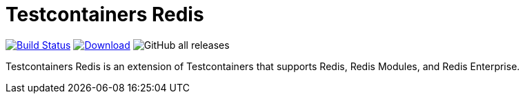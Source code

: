 = Testcontainers Redis
:linkattrs:
:project-owner:   redis-developer
:project-name:    testcontainers-redis
:project-group:   com.redislabs.testcontainers
:project-version: 1.3.2

image:https://github.com/{project-owner}/{project-name}/actions/workflows/early-access.yml/badge.svg["Build Status", link="https://github.com/{project-owner}/{project-name}/actions"]
image:https://img.shields.io/maven-central/v/{project-group}/{project-name}.svg[Download, link="https://search.maven.org/#search|ga|1|{project-name}"]
image:https://img.shields.io/github/downloads/{project-owner}/{project-name}/total[GitHub all releases]

Testcontainers Redis is an extension of Testcontainers that supports Redis, Redis Modules, and Redis Enterprise.
